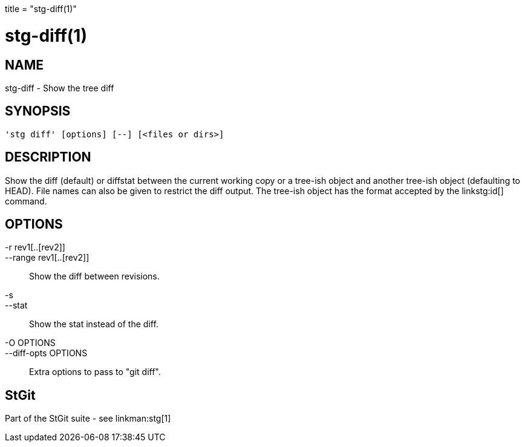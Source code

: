 +++
title = "stg-diff(1)"
+++

stg-diff(1)
===========

NAME
----
stg-diff - Show the tree diff

SYNOPSIS
--------
[verse]
'stg diff' [options] [--] [<files or dirs>]

DESCRIPTION
-----------

Show the diff (default) or diffstat between the current working copy
or a tree-ish object and another tree-ish object (defaulting to HEAD).
File names can also be given to restrict the diff output. The
tree-ish object has the format accepted by the linkstg:id[] command.

OPTIONS
-------
-r rev1[..[rev2]]::
--range rev1[..[rev2]]::
        Show the diff between revisions.

-s::
--stat::
        Show the stat instead of the diff.

-O OPTIONS::
--diff-opts OPTIONS::
        Extra options to pass to "git diff".

StGit
-----
Part of the StGit suite - see linkman:stg[1]
